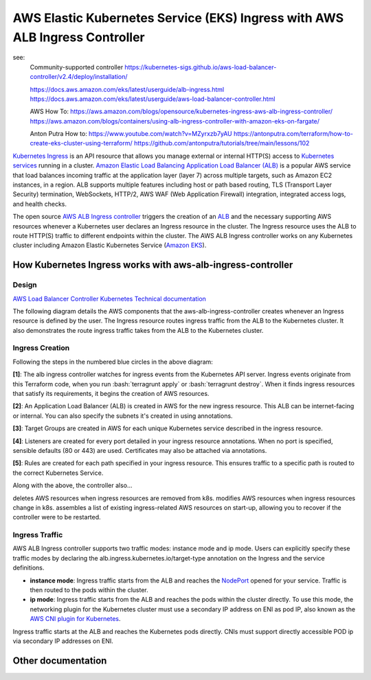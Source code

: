 AWS Elastic Kubernetes Service (EKS) Ingress with AWS ALB Ingress Controller
============================================================================

see:
    Community-supported controller
    https://kubernetes-sigs.github.io/aws-load-balancer-controller/v2.4/deploy/installation/

    https://docs.aws.amazon.com/eks/latest/userguide/alb-ingress.html
    https://docs.aws.amazon.com/eks/latest/userguide/aws-load-balancer-controller.html

    AWS How To:
    https://aws.amazon.com/blogs/opensource/kubernetes-ingress-aws-alb-ingress-controller/
    https://aws.amazon.com/blogs/containers/using-alb-ingress-controller-with-amazon-eks-on-fargate/

    Anton Putra How to:
    https://www.youtube.com/watch?v=MZyrxzb7yAU
    https://antonputra.com/terraform/how-to-create-eks-cluster-using-terraform/
    https://github.com/antonputra/tutorials/tree/main/lessons/102

`Kubernetes Ingress <https://kubernetes.io/docs/concepts/services-networking/ingress/>`_ is an API resource that allows you manage external or internal HTTP(S) access to `Kubernetes services <https://kubernetes.io/docs/concepts/services-networking/service/>`_ running in a cluster. `Amazon Elastic Load Balancing Application Load Balancer (ALB) <https://aws.amazon.com/elasticloadbalancing/features/#Details_for_Elastic_Load_Balancing_Products>`_ is a popular AWS service that load balances incoming traffic at the application layer (layer 7) across multiple targets, such as Amazon EC2 instances, in a region. ALB supports multiple features including host or path based routing, TLS (Transport Layer Security) termination, WebSockets, HTTP/2, AWS WAF (Web Application Firewall) integration, integrated access logs, and health checks.

The open source `AWS ALB Ingress controller <https://github.com/kubernetes-sigs/aws-alb-ingress-controller>`_ triggers the creation of an `ALB <https://aws.amazon.com/elasticloadbalancing/features/#Details_for_Elastic_Load_Balancing_Products>`_ and the necessary supporting AWS resources whenever a Kubernetes user declares an Ingress resource in the cluster. The Ingress resource uses the ALB to route HTTP(S) traffic to different endpoints within the cluster. The AWS ALB Ingress controller works on any Kubernetes cluster including Amazon Elastic Kubernetes Service (`Amazon EKS <https://aws.amazon.com/eks/>`_).

How Kubernetes Ingress works with aws-alb-ingress-controller
------------------------------------------------------------

Design
~~~~~~

`AWS Load Balancer Controller Kubernetes Technical documentation <https://kubernetes-sigs.github.io/aws-load-balancer-controller/v2.4/how-it-works/>`_

The following diagram details the AWS components that the aws-alb-ingress-controller creates whenever an Ingress resource is defined by the user. The Ingress resource routes ingress traffic from the ALB to the Kubernetes cluster. It also demonstrates the route ingress traffic takes from the ALB to the Kubernetes cluster.

.. image:: doc/aws-alb-ingress-controll.png
  :width: 100%
  :alt: How AWS Load Balancer controller works

.. role:: bash(code)
   :language: bash

.. role:: kubernetes(code)
   :language: kubernetes

Ingress Creation
~~~~~~~~~~~~~~~~

Following the steps in the numbered blue circles in the above diagram:

**[1]**: The alb ingress controller watches for ingress events from the Kubernetes API server. Ingress events originate from this Terraform code, when you run :bash:`terragrunt apply` or :bash:`terragrunt destroy`. When it finds ingress resources that satisfy its requirements, it begins the creation of AWS resources.

**[2]**: An Application Load Balancer (ALB) is created in AWS for the new ingress resource. This ALB can be internet-facing or internal. You can also specify the subnets it's created in using annotations.

**[3]**: Target Groups are created in AWS for each unique Kubernetes service described in the ingress resource.

**[4]**: Listeners are created for every port detailed in your ingress resource annotations. When no port is specified, sensible defaults (80 or 443) are used. Certificates may also be attached via annotations.

**[5]**: Rules are created for each path specified in your ingress resource. This ensures traffic to a specific path is routed to the correct Kubernetes Service.

Along with the above, the controller also...

deletes AWS resources when ingress resources are removed from k8s.
modifies AWS resources when ingress resources change in k8s.
assembles a list of existing ingress-related AWS resources on start-up, allowing you to recover if the controller were to be restarted.

Ingress Traffic
~~~~~~~~~~~~~~~

AWS ALB Ingress controller supports two traffic modes: instance mode and ip mode. Users can explicitly specify these traffic modes by declaring the alb.ingress.kubernetes.io/target-type annotation on the Ingress and the service definitions.

- **instance mode**: Ingress traffic starts from the ALB and reaches the `NodePort <NodePort>`_ opened for your service. Traffic is then routed to the pods within the cluster.
- **ip mode**: Ingress traffic starts from the ALB and reaches the pods within the cluster directly. To use this mode, the networking plugin for the Kubernetes cluster must use a secondary IP address on ENI as pod IP, also known as the `AWS CNI plugin for Kubernetes <https://github.com/aws/amazon-vpc-cni-k8s>`_.

Ingress traffic starts at the ALB and reaches the Kubernetes pods directly. CNIs must support directly accessible POD ip via secondary IP addresses on ENI.

Other documentation
-------------------

.. image:: doc/aws_eks_fargate.png
  :width: 100%
  :alt: AWS EKS Fargate Diagram


.. image:: doc/aws-vpc-eks.png
  :width: 100%
  :alt: AWS VPC EKS Diagram


.. image:: doc/node_group-diagram.jpeg
  :width: 100%
  :alt: AWS EKS Node Group Diagram
